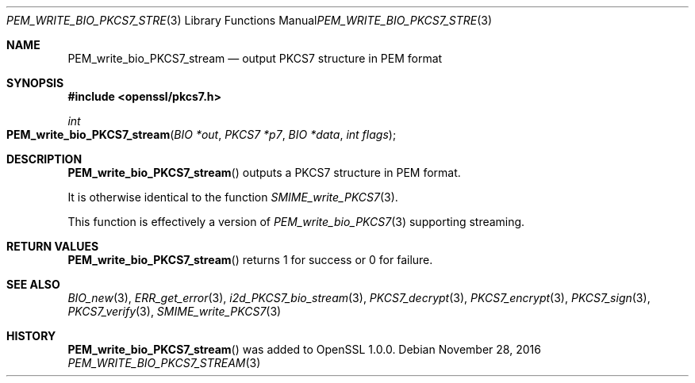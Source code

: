 .\"	$OpenBSD: PEM_write_bio_PKCS7_stream.3,v 1.4 2016/11/28 21:57:23 schwarze Exp $
.\"	OpenSSL 99d63d46 Oct 26 13:56:48 2016 -0400
.\"
.\" This file was written by Dr. Stephen Henson <steve@openssl.org>.
.\" Copyright (c) 2007, 2009, 2016 The OpenSSL Project.  All rights reserved.
.\"
.\" Redistribution and use in source and binary forms, with or without
.\" modification, are permitted provided that the following conditions
.\" are met:
.\"
.\" 1. Redistributions of source code must retain the above copyright
.\"    notice, this list of conditions and the following disclaimer.
.\"
.\" 2. Redistributions in binary form must reproduce the above copyright
.\"    notice, this list of conditions and the following disclaimer in
.\"    the documentation and/or other materials provided with the
.\"    distribution.
.\"
.\" 3. All advertising materials mentioning features or use of this
.\"    software must display the following acknowledgment:
.\"    "This product includes software developed by the OpenSSL Project
.\"    for use in the OpenSSL Toolkit. (http://www.openssl.org/)"
.\"
.\" 4. The names "OpenSSL Toolkit" and "OpenSSL Project" must not be used to
.\"    endorse or promote products derived from this software without
.\"    prior written permission. For written permission, please contact
.\"    openssl-core@openssl.org.
.\"
.\" 5. Products derived from this software may not be called "OpenSSL"
.\"    nor may "OpenSSL" appear in their names without prior written
.\"    permission of the OpenSSL Project.
.\"
.\" 6. Redistributions of any form whatsoever must retain the following
.\"    acknowledgment:
.\"    "This product includes software developed by the OpenSSL Project
.\"    for use in the OpenSSL Toolkit (http://www.openssl.org/)"
.\"
.\" THIS SOFTWARE IS PROVIDED BY THE OpenSSL PROJECT ``AS IS'' AND ANY
.\" EXPRESSED OR IMPLIED WARRANTIES, INCLUDING, BUT NOT LIMITED TO, THE
.\" IMPLIED WARRANTIES OF MERCHANTABILITY AND FITNESS FOR A PARTICULAR
.\" PURPOSE ARE DISCLAIMED.  IN NO EVENT SHALL THE OpenSSL PROJECT OR
.\" ITS CONTRIBUTORS BE LIABLE FOR ANY DIRECT, INDIRECT, INCIDENTAL,
.\" SPECIAL, EXEMPLARY, OR CONSEQUENTIAL DAMAGES (INCLUDING, BUT
.\" NOT LIMITED TO, PROCUREMENT OF SUBSTITUTE GOODS OR SERVICES;
.\" LOSS OF USE, DATA, OR PROFITS; OR BUSINESS INTERRUPTION)
.\" HOWEVER CAUSED AND ON ANY THEORY OF LIABILITY, WHETHER IN CONTRACT,
.\" STRICT LIABILITY, OR TORT (INCLUDING NEGLIGENCE OR OTHERWISE)
.\" ARISING IN ANY WAY OUT OF THE USE OF THIS SOFTWARE, EVEN IF ADVISED
.\" OF THE POSSIBILITY OF SUCH DAMAGE.
.\"
.Dd $Mdocdate: November 28 2016 $
.Dt PEM_WRITE_BIO_PKCS7_STREAM 3
.Os
.Sh NAME
.Nm PEM_write_bio_PKCS7_stream
.Nd output PKCS7 structure in PEM format
.Sh SYNOPSIS
.In openssl/pkcs7.h
.Ft int
.Fo PEM_write_bio_PKCS7_stream
.Fa "BIO *out"
.Fa "PKCS7 *p7"
.Fa "BIO *data"
.Fa "int flags"
.Fc
.Sh DESCRIPTION
.Fn PEM_write_bio_PKCS7_stream
outputs a PKCS7 structure in PEM format.
.Pp
It is otherwise identical to the function
.Xr SMIME_write_PKCS7 3 .
.Pp
This function is effectively a version of
.Xr PEM_write_bio_PKCS7 3
supporting streaming.
.Sh RETURN VALUES
.Fn PEM_write_bio_PKCS7_stream
returns 1 for success or 0 for failure.
.Sh SEE ALSO
.Xr BIO_new 3 ,
.Xr ERR_get_error 3 ,
.Xr i2d_PKCS7_bio_stream 3 ,
.Xr PKCS7_decrypt 3 ,
.Xr PKCS7_encrypt 3 ,
.Xr PKCS7_sign 3 ,
.Xr PKCS7_verify 3 ,
.Xr SMIME_write_PKCS7 3
.Sh HISTORY
.Fn PEM_write_bio_PKCS7_stream
was added to OpenSSL 1.0.0.
